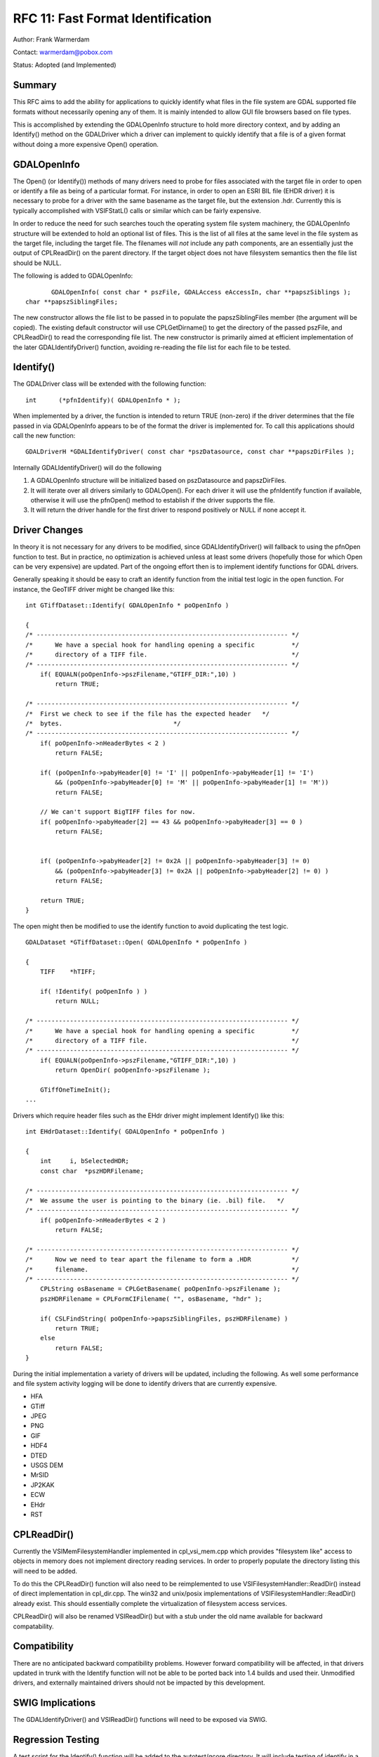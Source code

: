 ================================================================================
RFC 11: Fast Format Identification
================================================================================

Author: Frank Warmerdam

Contact: warmerdam@pobox.com

Status: Adopted (and Implemented)

Summary
-------

This RFC aims to add the ability for applications to quickly identify
what files in the file system are GDAL supported file formats without
necessarily opening any of them. It is mainly intended to allow GUI file
browsers based on file types.

This is accomplished by extending the GDALOpenInfo structure to hold
more directory context, and by adding an Identify() method on the
GDALDriver which a driver can implement to quickly identify that a file
is of a given format without doing a more expensive Open() operation.

GDALOpenInfo
------------

The Open() (or Identify()) methods of many drivers need to probe for
files associated with the target file in order to open or identify a
file as being of a particular format. For instance, in order to open an
ESRI BIL file (EHDR driver) it is necessary to probe for a driver with
the same basename as the target file, but the extension .hdr. Currently
this is typically accomplished with VSIFStatL() calls or similar which
can be fairly expensive.

In order to reduce the need for such searches touch the operating system
file system machinery, the GDALOpenInfo structure will be extended to
hold an optional list of files. This is the list of all files at the
same level in the file system as the target file, including the target
file. The filenames will *not* include any path components, are an
essentially just the output of CPLReadDir() on the parent directory. If
the target object does not have filesystem semantics then the file list
should be NULL.

The following is added to GDALOpenInfo:

::

              GDALOpenInfo( const char * pszFile, GDALAccess eAccessIn, char **papszSiblings );
       char **papszSiblingFiles;

The new constructor allows the file list to be passed in to populate the
papszSiblingFiles member (the argument will be copied). The existing
default constructor will use CPLGetDirname() to get the directory of the
passed pszFile, and CPLReadDir() to read the corresponding file list.
The new constructor is primarily aimed at efficient implementation of
the later GDALIdentifyDriver() function, avoiding re-reading the file
list for each file to be tested.

Identify()
----------

The GDALDriver class will be extended with the following function:

::

     int      (*pfnIdentify)( GDALOpenInfo * );

When implemented by a driver, the function is intended to return TRUE
(non-zero) if the driver determines that the file passed in via
GDALOpenInfo appears to be of the format the driver is implemented for.
To call this applications should call the new function:

::

     GDALDriverH *GDALIdentifyDriver( const char *pszDatasource, const char **papszDirFiles );

Internally GDALIdentifyDriver() will do the following

1. A GDALOpenInfo structure will be initialized based on pszDatasource
   and papszDirFiles.
2. It will iterate over all drivers similarly to GDALOpen(). For each
   driver it will use the pfnIdentify function if available, otherwise
   it will use the pfnOpen() method to establish if the driver supports
   the file.
3. It will return the driver handle for the first driver to respond
   positively or NULL if none accept it.

Driver Changes
--------------

In theory it is not necessary for any drivers to be modified, since
GDALIdentifyDriver() will fallback to using the pfnOpen function to
test. But in practice, no optimization is achieved unless at least some
drivers (hopefully those for which Open can be very expensive) are
updated. Part of the ongoing effort then is to implement identify
functions for GDAL drivers.

Generally speaking it should be easy to craft an identify function from
the initial test logic in the open function. For instance, the GeoTIFF
driver might be changed like this:

::

   int GTiffDataset::Identify( GDALOpenInfo * poOpenInfo )

   {
   /* -------------------------------------------------------------------- */
   /*      We have a special hook for handling opening a specific          */
   /*      directory of a TIFF file.                                       */
   /* -------------------------------------------------------------------- */
       if( EQUALN(poOpenInfo->pszFilename,"GTIFF_DIR:",10) )
           return TRUE;

   /* -------------------------------------------------------------------- */
   /*  First we check to see if the file has the expected header   */
   /*  bytes.                              */    
   /* -------------------------------------------------------------------- */
       if( poOpenInfo->nHeaderBytes < 2 )
           return FALSE;

       if( (poOpenInfo->pabyHeader[0] != 'I' || poOpenInfo->pabyHeader[1] != 'I')
           && (poOpenInfo->pabyHeader[0] != 'M' || poOpenInfo->pabyHeader[1] != 'M'))
           return FALSE;

       // We can't support BigTIFF files for now. 
       if( poOpenInfo->pabyHeader[2] == 43 && poOpenInfo->pabyHeader[3] == 0 )
           return FALSE;
    

       if( (poOpenInfo->pabyHeader[2] != 0x2A || poOpenInfo->pabyHeader[3] != 0)
           && (poOpenInfo->pabyHeader[3] != 0x2A || poOpenInfo->pabyHeader[2] != 0) )
           return FALSE;

       return TRUE;
   }

The open might then be modified to use the identify function to avoid
duplicating the test logic.

::

   GDALDataset *GTiffDataset::Open( GDALOpenInfo * poOpenInfo )

   {
       TIFF    *hTIFF;

       if( !Identify( poOpenInfo ) )
           return NULL;

   /* -------------------------------------------------------------------- */
   /*      We have a special hook for handling opening a specific          */
   /*      directory of a TIFF file.                                       */
   /* -------------------------------------------------------------------- */
       if( EQUALN(poOpenInfo->pszFilename,"GTIFF_DIR:",10) )
           return OpenDir( poOpenInfo->pszFilename );

       GTiffOneTimeInit();
   ...

Drivers which require header files such as the EHdr driver might
implement Identify() like this:

::

   int EHdrDataset::Identify( GDALOpenInfo * poOpenInfo )

   {
       int     i, bSelectedHDR;
       const char  *pszHDRFilename;
       
   /* -------------------------------------------------------------------- */
   /*  We assume the user is pointing to the binary (ie. .bil) file.   */
   /* -------------------------------------------------------------------- */
       if( poOpenInfo->nHeaderBytes < 2 )
           return FALSE;

   /* -------------------------------------------------------------------- */
   /*      Now we need to tear apart the filename to form a .HDR           */
   /*      filename.                                                       */
   /* -------------------------------------------------------------------- */
       CPLString osBasename = CPLGetBasename( poOpenInfo->pszFilename );
       pszHDRFilename = CPLFormCIFilename( "", osBasename, "hdr" );

       if( CSLFindString( poOpenInfo->papszSiblingFiles, pszHDRFilename) )
           return TRUE;
       else
           return FALSE;
   }

During the initial implementation a variety of drivers will be updated,
including the following. As well some performance and file system
activity logging will be done to identify drivers that are currently
expensive.

-  HFA
-  GTiff
-  JPEG
-  PNG
-  GIF
-  HDF4
-  DTED
-  USGS DEM
-  MrSID
-  JP2KAK
-  ECW
-  EHdr
-  RST

CPLReadDir()
------------

Currently the VSIMemFilesystemHandler implemented in cpl_vsi_mem.cpp
which provides "filesystem like" access to objects in memory does not
implement directory reading services. In order to properly populate the
directory listing this will need to be added.

To do this the CPLReadDir() function will also need to be reimplemented
to use VSIFilesystemHandler::ReadDir() instead of direct implementation
in cpl_dir.cpp. The win32 and unix/posix implementations of
VSIFilesystemHandler::ReadDir() already exist. This should essentially
complete the virtualization of filesystem access services.

CPLReadDir() will also be renamed VSIReadDir() but with a stub under the
old name available for backward compatability.

Compatibility
-------------

There are no anticipated backward compatibility problems. However
forward compatibility will be affected, in that drivers updated in trunk
with the Identify function will not be able to be ported back into 1.4
builds and used their. Unmodified drivers, and externally maintained
drivers should not be impacted by this development.

SWIG Implications
-----------------

The GDALIdentifyDriver() and VSIReadDir() functions will need to be
exposed via SWIG.

Regression Testing
------------------

A test script for the Identify() function will be added to the
autotest/gcore directory. It will include testing of identify in a
/vsimem memory collection.

Implementation Plan
-------------------

The new features will be implemented by Frank Warmerdam in *trunk* for
the GDAL/OGR 1.5.0 release.

Performance Tests
-----------------

A very quick test introducing the Identify without actually opening
changed the time to identify all files in a directory with 70 TIFF files
(on an NFS share) from 2 seconds to 0.5 seconds. So saving the overhead
of actually opening files can be significant for some formats, including
very common ones like GeoTIFF.
